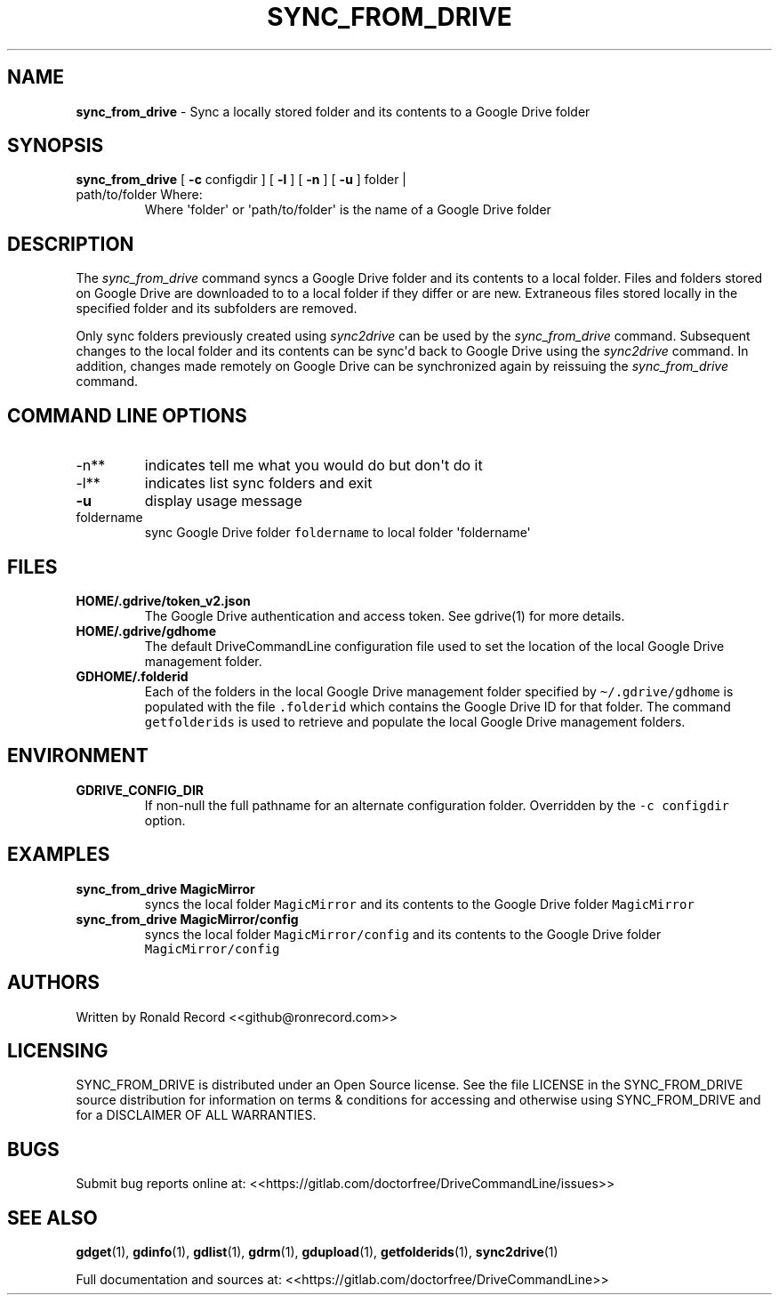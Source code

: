 .\" Automatically generated by Pandoc 2.16.2
.\"
.TH "SYNC_FROM_DRIVE" "1" "January 04, 2022" "sync_from_drive 2.1.1" "User Manual"
.hy
.SH NAME
.PP
\f[B]sync_from_drive\f[R] - Sync a locally stored folder and its
contents to a Google Drive folder
.SH SYNOPSIS
.TP
\f[B]sync_from_drive\f[R] [ \f[B]-c\f[R] configdir ] [ \f[B]-l\f[R] ] [ \f[B]-n\f[R] ] [ \f[B]-u\f[R] ] folder | path/to/folder Where:
Where \[aq]folder\[aq] or \[aq]path/to/folder\[aq] is the name of a
Google Drive folder
.SH DESCRIPTION
.PP
The \f[I]sync_from_drive\f[R] command syncs a Google Drive folder and
its contents to a local folder.
Files and folders stored on Google Drive are downloaded to to a local
folder if they differ or are new.
Extraneous files stored locally in the specified folder and its
subfolders are removed.
.PP
Only sync folders previously created using \f[I]sync2drive\f[R] can be
used by the \f[I]sync_from_drive\f[R] command.
Subsequent changes to the local folder and its contents can be
sync\[aq]d back to Google Drive using the \f[I]sync2drive\f[R] command.
In addition, changes made remotely on Google Drive can be synchronized
again by reissuing the \f[I]sync_from_drive\f[R] command.
.SH COMMAND LINE OPTIONS
.TP
-n**
indicates tell me what you would do but don\[aq]t do it
.TP
-l**
indicates list sync folders and exit
.TP
\f[B]-u\f[R]
display usage message
.TP
foldername
sync Google Drive folder \f[C]foldername\f[R] to local folder
\[aq]foldername\[aq]
.SH FILES
.TP
\f[B]HOME/.gdrive/token_v2.json\f[R]
The Google Drive authentication and access token.
See gdrive(1) for more details.
.TP
\f[B]HOME/.gdrive/gdhome\f[R]
The default DriveCommandLine configuration file used to set the location
of the local Google Drive management folder.
.TP
\f[B]GDHOME/.folderid\f[R]
Each of the folders in the local Google Drive management folder
specified by \f[C]\[ti]/.gdrive/gdhome\f[R] is populated with the file
\f[C].folderid\f[R] which contains the Google Drive ID for that folder.
The command \f[C]getfolderids\f[R] is used to retrieve and populate the
local Google Drive management folders.
.SH ENVIRONMENT
.TP
\f[B]GDRIVE_CONFIG_DIR\f[R]
If non-null the full pathname for an alternate configuration folder.
Overridden by the \f[C]-c configdir\f[R] option.
.SH EXAMPLES
.TP
\f[B]sync_from_drive MagicMirror\f[R]
syncs the local folder \f[C]MagicMirror\f[R] and its contents to the
Google Drive folder \f[C]MagicMirror\f[R]
.TP
\f[B]sync_from_drive MagicMirror/config\f[R]
syncs the local folder \f[C]MagicMirror/config\f[R] and its contents to
the Google Drive folder \f[C]MagicMirror/config\f[R]
.SH AUTHORS
.PP
Written by Ronald Record <<github@ronrecord.com>>
.SH LICENSING
.PP
SYNC_FROM_DRIVE is distributed under an Open Source license.
See the file LICENSE in the SYNC_FROM_DRIVE source distribution for
information on terms & conditions for accessing and otherwise using
SYNC_FROM_DRIVE and for a DISCLAIMER OF ALL WARRANTIES.
.SH BUGS
.PP
Submit bug reports online at:
<<https://gitlab.com/doctorfree/DriveCommandLine/issues>>
.SH SEE ALSO
.PP
\f[B]gdget\f[R](1), \f[B]gdinfo\f[R](1), \f[B]gdlist\f[R](1),
\f[B]gdrm\f[R](1), \f[B]gdupload\f[R](1), \f[B]getfolderids\f[R](1),
\f[B]sync2drive\f[R](1)
.PP
Full documentation and sources at:
<<https://gitlab.com/doctorfree/DriveCommandLine>>
